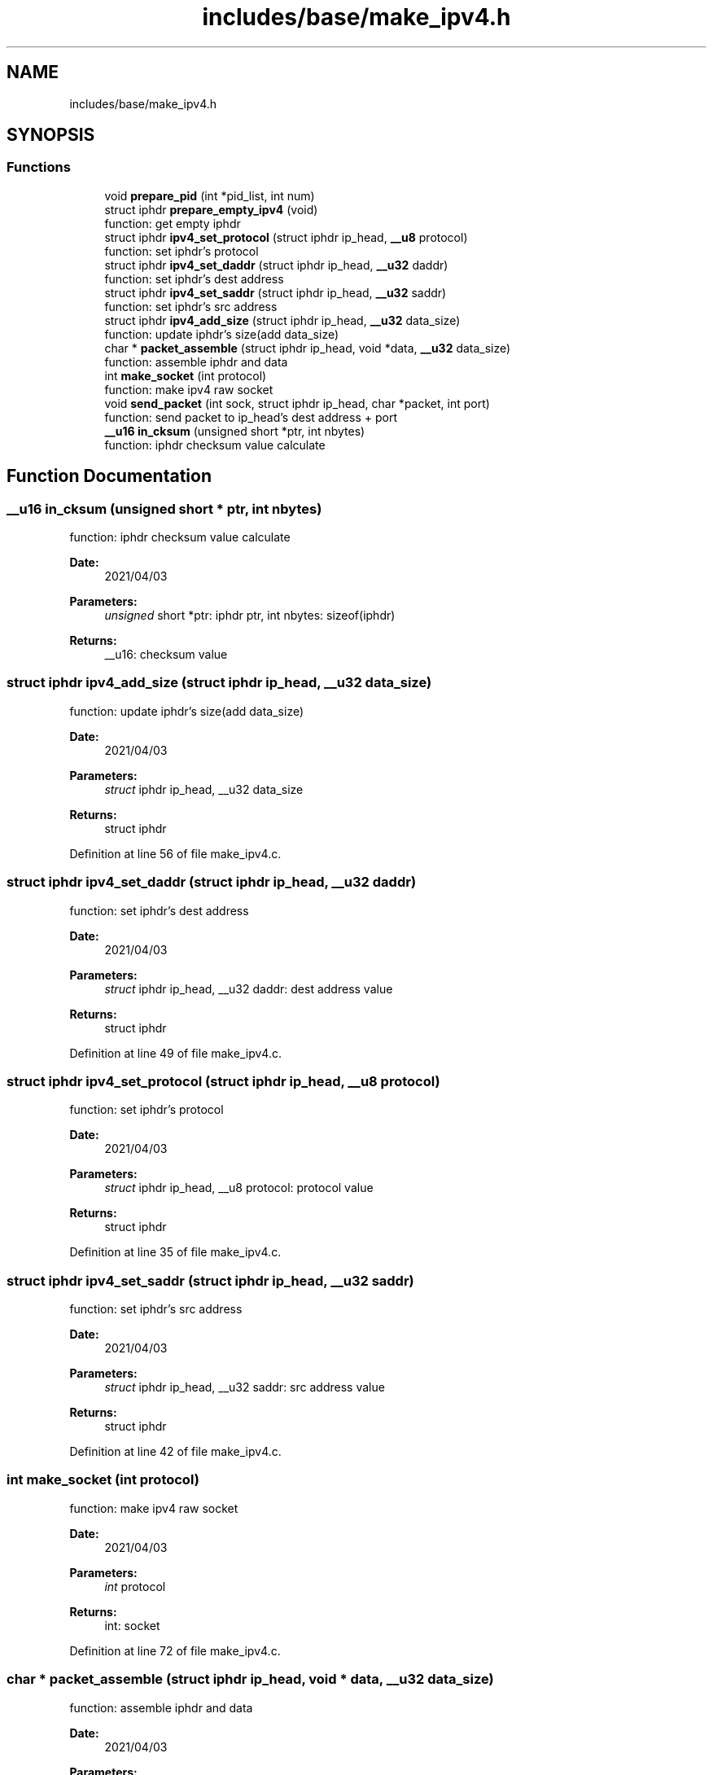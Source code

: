 .TH "includes/base/make_ipv4.h" 3 "Thu Apr 15 2021" "Version v1.0" "ddos_util" \" -*- nroff -*-
.ad l
.nh
.SH NAME
includes/base/make_ipv4.h
.SH SYNOPSIS
.br
.PP
.SS "Functions"

.in +1c
.ti -1c
.RI "void \fBprepare_pid\fP (int *pid_list, int num)"
.br
.ti -1c
.RI "struct iphdr \fBprepare_empty_ipv4\fP (void)"
.br
.RI "function: get empty iphdr "
.ti -1c
.RI "struct iphdr \fBipv4_set_protocol\fP (struct iphdr ip_head, \fB__u8\fP protocol)"
.br
.RI "function: set iphdr's protocol "
.ti -1c
.RI "struct iphdr \fBipv4_set_daddr\fP (struct iphdr ip_head, \fB__u32\fP daddr)"
.br
.RI "function: set iphdr's dest address "
.ti -1c
.RI "struct iphdr \fBipv4_set_saddr\fP (struct iphdr ip_head, \fB__u32\fP saddr)"
.br
.RI "function: set iphdr's src address "
.ti -1c
.RI "struct iphdr \fBipv4_add_size\fP (struct iphdr ip_head, \fB__u32\fP data_size)"
.br
.RI "function: update iphdr's size(add data_size) "
.ti -1c
.RI "char * \fBpacket_assemble\fP (struct iphdr ip_head, void *data, \fB__u32\fP data_size)"
.br
.RI "function: assemble iphdr and data "
.ti -1c
.RI "int \fBmake_socket\fP (int protocol)"
.br
.RI "function: make ipv4 raw socket "
.ti -1c
.RI "void \fBsend_packet\fP (int sock, struct iphdr ip_head, char *packet, int port)"
.br
.RI "function: send packet to ip_head's dest address + port "
.ti -1c
.RI "\fB__u16\fP \fBin_cksum\fP (unsigned short *ptr, int nbytes)"
.br
.RI "function: iphdr checksum value calculate "
.in -1c
.SH "Function Documentation"
.PP 
.SS "\fB__u16\fP in_cksum (unsigned short * ptr, int nbytes)"

.PP
function: iphdr checksum value calculate 
.PP
\fBDate:\fP
.RS 4
2021/04/03 
.RE
.PP
\fBParameters:\fP
.RS 4
\fIunsigned\fP short *ptr: iphdr ptr, int nbytes: sizeof(iphdr) 
.RE
.PP
\fBReturns:\fP
.RS 4
__u16: checksum value 
.RE
.PP

.SS "struct iphdr ipv4_add_size (struct iphdr ip_head, \fB__u32\fP data_size)"

.PP
function: update iphdr's size(add data_size) 
.PP
\fBDate:\fP
.RS 4
2021/04/03 
.RE
.PP
\fBParameters:\fP
.RS 4
\fIstruct\fP iphdr ip_head, __u32 data_size 
.RE
.PP
\fBReturns:\fP
.RS 4
struct iphdr 
.RE
.PP

.PP
Definition at line 56 of file make_ipv4\&.c\&.
.SS "struct iphdr ipv4_set_daddr (struct iphdr ip_head, \fB__u32\fP daddr)"

.PP
function: set iphdr's dest address 
.PP
\fBDate:\fP
.RS 4
2021/04/03 
.RE
.PP
\fBParameters:\fP
.RS 4
\fIstruct\fP iphdr ip_head, __u32 daddr: dest address value 
.RE
.PP
\fBReturns:\fP
.RS 4
struct iphdr 
.RE
.PP

.PP
Definition at line 49 of file make_ipv4\&.c\&.
.SS "struct iphdr ipv4_set_protocol (struct iphdr ip_head, \fB__u8\fP protocol)"

.PP
function: set iphdr's protocol 
.PP
\fBDate:\fP
.RS 4
2021/04/03 
.RE
.PP
\fBParameters:\fP
.RS 4
\fIstruct\fP iphdr ip_head, __u8 protocol: protocol value 
.RE
.PP
\fBReturns:\fP
.RS 4
struct iphdr 
.RE
.PP

.PP
Definition at line 35 of file make_ipv4\&.c\&.
.SS "struct iphdr ipv4_set_saddr (struct iphdr ip_head, \fB__u32\fP saddr)"

.PP
function: set iphdr's src address 
.PP
\fBDate:\fP
.RS 4
2021/04/03 
.RE
.PP
\fBParameters:\fP
.RS 4
\fIstruct\fP iphdr ip_head, __u32 saddr: src address value 
.RE
.PP
\fBReturns:\fP
.RS 4
struct iphdr 
.RE
.PP

.PP
Definition at line 42 of file make_ipv4\&.c\&.
.SS "int make_socket (int protocol)"

.PP
function: make ipv4 raw socket 
.PP
\fBDate:\fP
.RS 4
2021/04/03 
.RE
.PP
\fBParameters:\fP
.RS 4
\fIint\fP protocol 
.RE
.PP
\fBReturns:\fP
.RS 4
int: socket 
.RE
.PP

.PP
Definition at line 72 of file make_ipv4\&.c\&.
.SS "char * packet_assemble (struct iphdr ip_head, void * data, \fB__u32\fP data_size)"

.PP
function: assemble iphdr and data 
.PP
\fBDate:\fP
.RS 4
2021/04/03 
.RE
.PP
\fBParameters:\fP
.RS 4
\fIstruct\fP iphdr ip_head, void *data, __u32 data_size 
.RE
.PP
\fBReturns:\fP
.RS 4
struct iphdr 
.RE
.PP

.PP
Definition at line 64 of file make_ipv4\&.c\&.
.SS "struct iphdr prepare_empty_ipv4 (void)"

.PP
function: get empty iphdr 
.PP
\fBDate:\fP
.RS 4
2021/04/03 
.RE
.PP
\fBParameters:\fP
.RS 4
\fIvoid\fP 
.RE
.PP
\fBReturns:\fP
.RS 4
struct iphdr 
.RE
.PP

.PP
Definition at line 16 of file make_ipv4\&.c\&.
.SS "void prepare_pid (int * pid_list, int num)"

.PP
Definition at line 7 of file make_ipv4\&.c\&.
.SS "int send_packet (int sock, struct iphdr ip_head, char * packet, int port)"

.PP
function: send packet to ip_head's dest address + port 
.PP
\fBDate:\fP
.RS 4
2021/04/03 
.RE
.PP
\fBParameters:\fP
.RS 4
\fIint\fP sock, struct iphdr ip_head: dest's iphdr, char *packet: packet for send, int port: dest port 
.RE
.PP
\fBReturns:\fP
.RS 4
void 
.RE
.PP

.PP
Definition at line 89 of file make_ipv4\&.c\&.
.SH "Author"
.PP 
Generated automatically by Doxygen for ddos_util from the source code\&.

